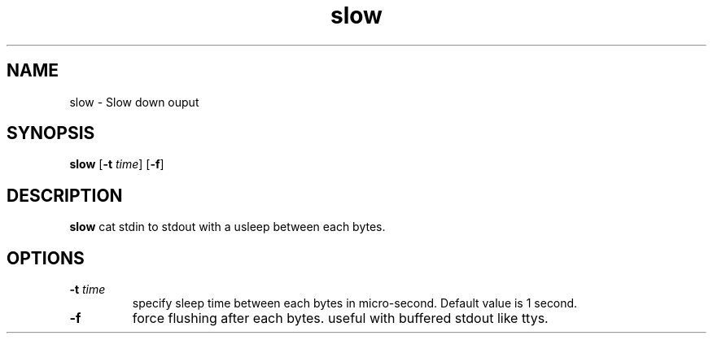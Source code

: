 .TH slow 1 slow\-VERSION
.SH NAME
slow \- Slow down ouput
.SH SYNOPSIS
.B slow
.RB [ \-t
.IR time ]
.RB [ \-f ]
.SH DESCRIPTION
.B slow
cat stdin to stdout with a usleep between each bytes.
.SH OPTIONS
.TP
.BI \-t " time"
specify sleep time between each bytes in micro-second.
Default value is 1 second.
.TP
.B \-f
force flushing after each bytes.
useful with buffered stdout like ttys.
.TP
